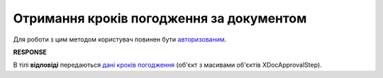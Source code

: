 #######################################################################################################
**Отримання кроків погодження за документом**
#######################################################################################################

Для роботи з цим методом користувач повинен бути `авторизованим <https://wiki.edin.ua/uk/latest/integration_2_0/APIv2/Methods/Authorization.html>`__.

.. csv-table:: 
  :file: GetDocApprovalStep.csv
  :widths:  10, 41
  :stub-columns: 0

**RESPONSE**

В тілі **відповіді** передаються `дані кроків погодження <https://wiki.edin.ua/uk/latest/integration_2_0/APIv2/Methods/EveryBody/GetXDocApprovalStep.html>`__ (об'єкт з масивами об'єктів XDocApprovalStep).

